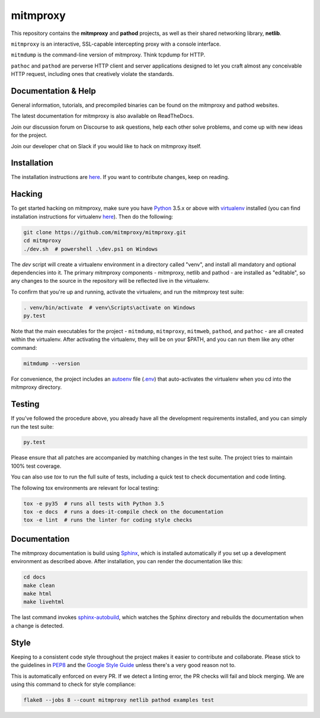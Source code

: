 mitmproxy
^^^^^^^^^

|travis| |appveyor| |coverage| |latest_release| |python_versions|

This repository contains the **mitmproxy** and **pathod** projects, as well as
their shared networking library, **netlib**.

``mitmproxy`` is an interactive, SSL-capable intercepting proxy with a console
interface.

``mitmdump`` is the command-line version of mitmproxy. Think tcpdump for HTTP.

``pathoc`` and ``pathod`` are perverse HTTP client and server applications
designed to let you craft almost any conceivable HTTP request, including ones
that creatively violate the standards.


Documentation & Help
--------------------


General information, tutorials, and precompiled binaries can be found on the mitmproxy
and pathod websites.

|mitmproxy_site|

The latest documentation for mitmproxy is also available on ReadTheDocs.

|mitmproxy_docs|


Join our discussion forum on Discourse to ask questions, help
each other solve problems, and come up with new ideas for the project.

|mitmproxy_discourse|


Join our developer chat on Slack if you would like to hack on mitmproxy itself.

|slack|


Installation
------------

The installation instructions are `here <http://docs.mitmproxy.org/en/stable/install.html>`_.
If you want to contribute changes, keep on reading.


Hacking
-------

To get started hacking on mitmproxy, make sure you have Python_ 3.5.x or above with
virtualenv_ installed (you can find installation instructions for virtualenv
`here <http://virtualenv.readthedocs.org/en/latest/>`_). Then do the following:

.. code-block:: text

    git clone https://github.com/mitmproxy/mitmproxy.git
    cd mitmproxy
    ./dev.sh  # powershell .\dev.ps1 on Windows


The *dev* script will create a virtualenv environment in a directory called
"venv", and install all mandatory and optional dependencies into it. The
primary mitmproxy components - mitmproxy, netlib and pathod - are installed as
"editable", so any changes to the source in the repository will be reflected
live in the virtualenv.

To confirm that you're up and running, activate the virtualenv, and run the
mitmproxy test suite:

.. code-block:: text

    . venv/bin/activate  # venv\Scripts\activate on Windows
    py.test

Note that the main executables for the project - ``mitmdump``, ``mitmproxy``,
``mitmweb``, ``pathod``, and ``pathoc`` - are all created within the
virtualenv. After activating the virtualenv, they will be on your $PATH, and
you can run them like any other command:

.. code-block:: text

    mitmdump --version

For convenience, the project includes an autoenv_ file (`.env`_) that
auto-activates the virtualenv when you cd into the mitmproxy directory.


Testing
-------

If you've followed the procedure above, you already have all the development
requirements installed, and you can simply run the test suite:

.. code-block:: text

    py.test

Please ensure that all patches are accompanied by matching changes in the test
suite. The project tries to maintain 100% test coverage.

You can also use `tox` to run the full suite of tests, including a quick test
to check documentation and code linting.

The following tox environments are relevant for local testing:

.. code-block:: text

    tox -e py35  # runs all tests with Python 3.5
    tox -e docs  # runs a does-it-compile check on the documentation
    tox -e lint  # runs the linter for coding style checks


Documentation
-------------

The mitmproxy documentation is build using Sphinx_, which is installed
automatically if you set up a development environment as described above. After
installation, you can render the documentation like this:

.. code-block:: text

    cd docs
    make clean
    make html
    make livehtml

The last command invokes `sphinx-autobuild`_, which watches the Sphinx directory and rebuilds
the documentation when a change is detected.

Style
-----

Keeping to a consistent code style throughout the project makes it easier to
contribute and collaborate. Please stick to the guidelines in
`PEP8`_ and the `Google Style Guide`_ unless there's a very
good reason not to.

This is automatically enforced on every PR. If we detect a linting error, the
PR checks will fail and block merging. We are using this command to check for style compliance:

.. code-block:: text

    flake8 --jobs 8 --count mitmproxy netlib pathod examples test


.. |mitmproxy_site| image:: https://shields.mitmproxy.org/api/https%3A%2F%2F-mitmproxy.org-blue.svg
    :target: https://mitmproxy.org/
    :alt: mitmproxy.org

.. |mitmproxy_docs| image:: https://readthedocs.org/projects/mitmproxy/badge/
    :target: http://docs.mitmproxy.org/en/latest/
    :alt: mitmproxy documentation

.. |mitmproxy_discourse| image:: https://shields.mitmproxy.org/api/https%3A%2F%2F-discourse.mitmproxy.org-orange.svg
    :target: https://discourse.mitmproxy.org
    :alt: Discourse: mitmproxy

.. |slack| image:: http://slack.mitmproxy.org/badge.svg
    :target: http://slack.mitmproxy.org/
    :alt: Slack Developer Chat

.. |travis| image:: https://shields.mitmproxy.org/travis/mitmproxy/mitmproxy/master.svg?label=Travis%20build
    :target: https://travis-ci.org/mitmproxy/mitmproxy
    :alt: Travis Build Status

.. |appveyor| image:: https://shields.mitmproxy.org/appveyor/ci/mhils/mitmproxy/master.svg?label=Appveyor%20build
    :target: https://ci.appveyor.com/project/mhils/mitmproxy
    :alt: Appveyor Build Status

.. |coverage| image:: https://codecov.io/gh/mitmproxy/mitmproxy/branch/master/graph/badge.svg
    :target: https://codecov.io/gh/mitmproxy/mitmproxy
    :alt: Coverage Status

.. |latest_release| image:: https://shields.mitmproxy.org/pypi/v/mitmproxy.svg
    :target: https://pypi.python.org/pypi/mitmproxy
    :alt: Latest Version

.. |python_versions| image:: https://shields.mitmproxy.org/pypi/pyversions/mitmproxy.svg
    :target: https://pypi.python.org/pypi/mitmproxy
    :alt: Supported Python versions

.. _Python: https://www.python.org/
.. _virtualenv: http://virtualenv.readthedocs.org/en/latest/
.. _autoenv: https://github.com/kennethreitz/autoenv
.. _.env: https://github.com/mitmproxy/mitmproxy/blob/master/.env
.. _Sphinx: http://sphinx-doc.org/
.. _sphinx-autobuild: https://pypi.python.org/pypi/sphinx-autobuild
.. _issue_tracker: https://github.com/mitmproxy/mitmproxy/issues
.. _PEP8: https://www.python.org/dev/peps/pep-0008
.. _Google Style Guide: https://google.github.io/styleguide/pyguide.html
